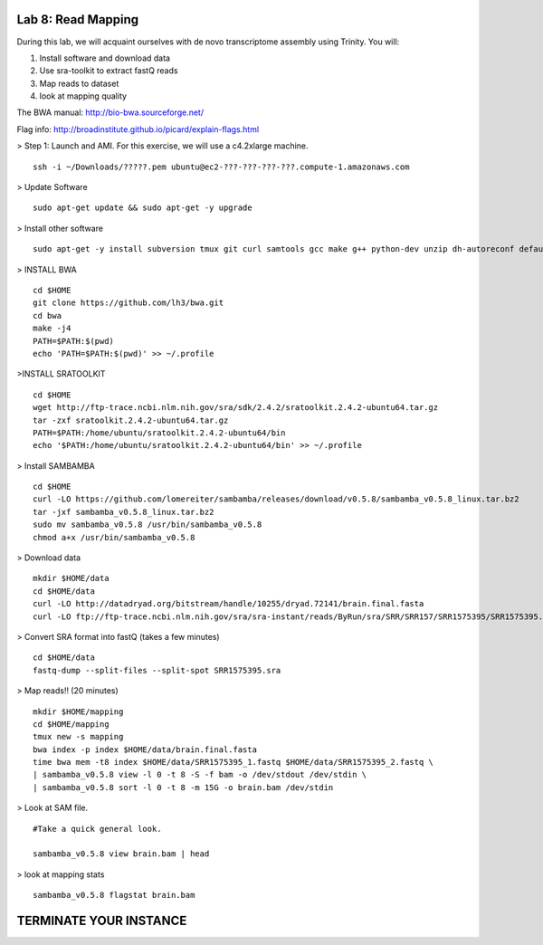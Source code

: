 ===================
Lab 8: Read Mapping
===================

During this lab, we will acquaint ourselves with de novo transcriptome assembly using Trinity. You will:

1. Install software and download data

2. Use sra-toolkit to extract fastQ reads

3. Map reads to dataset

4. look at mapping quality


The BWA manual: http://bio-bwa.sourceforge.net/ 

Flag info: http://broadinstitute.github.io/picard/explain-flags.html


> Step 1: Launch and AMI. For this exercise, we will use a c4.2xlarge machine. 

::

	ssh -i ~/Downloads/?????.pem ubuntu@ec2-???-???-???-???.compute-1.amazonaws.com



> Update Software


::

	sudo apt-get update && sudo apt-get -y upgrade

> Install other software

::

	sudo apt-get -y install subversion tmux git curl samtools gcc make g++ python-dev unzip dh-autoreconf default-jre zlib1g-dev


> INSTALL BWA

::

    cd $HOME
    git clone https://github.com/lh3/bwa.git
    cd bwa
    make -j4
    PATH=$PATH:$(pwd)
    echo 'PATH=$PATH:$(pwd)' >> ~/.profile


>INSTALL SRATOOLKIT

::


    cd $HOME
    wget http://ftp-trace.ncbi.nlm.nih.gov/sra/sdk/2.4.2/sratoolkit.2.4.2-ubuntu64.tar.gz
    tar -zxf sratoolkit.2.4.2-ubuntu64.tar.gz
    PATH=$PATH:/home/ubuntu/sratoolkit.2.4.2-ubuntu64/bin
    echo '$PATH:/home/ubuntu/sratoolkit.2.4.2-ubuntu64/bin' >> ~/.profile

> Install SAMBAMBA

::

  cd $HOME
  curl -LO https://github.com/lomereiter/sambamba/releases/download/v0.5.8/sambamba_v0.5.8_linux.tar.bz2
  tar -jxf sambamba_v0.5.8_linux.tar.bz2
  sudo mv sambamba_v0.5.8 /usr/bin/sambamba_v0.5.8
  chmod a+x /usr/bin/sambamba_v0.5.8

> Download data

::

    mkdir $HOME/data
    cd $HOME/data
    curl -LO http://datadryad.org/bitstream/handle/10255/dryad.72141/brain.final.fasta
    curl -LO ftp://ftp-trace.ncbi.nlm.nih.gov/sra/sra-instant/reads/ByRun/sra/SRR/SRR157/SRR1575395/SRR1575395.sra


> Convert SRA format into fastQ (takes a few minutes)

::

	cd $HOME/data
	fastq-dump --split-files --split-spot SRR1575395.sra


> Map reads!! (20 minutes)

::

    mkdir $HOME/mapping
    cd $HOME/mapping
    tmux new -s mapping
    bwa index -p index $HOME/data/brain.final.fasta
    time bwa mem -t8 index $HOME/data/SRR1575395_1.fastq $HOME/data/SRR1575395_2.fastq \
    | sambamba_v0.5.8 view -l 0 -t 8 -S -f bam -o /dev/stdout /dev/stdin \
    | sambamba_v0.5.8 sort -l 0 -t 8 -m 15G -o brain.bam /dev/stdin


> Look at SAM file. 


::

    #Take a quick general look.

    sambamba_v0.5.8 view brain.bam | head
    


> look at mapping stats

::

  sambamba_v0.5.8 flagstat brain.bam

=======================
TERMINATE YOUR INSTANCE
=======================
